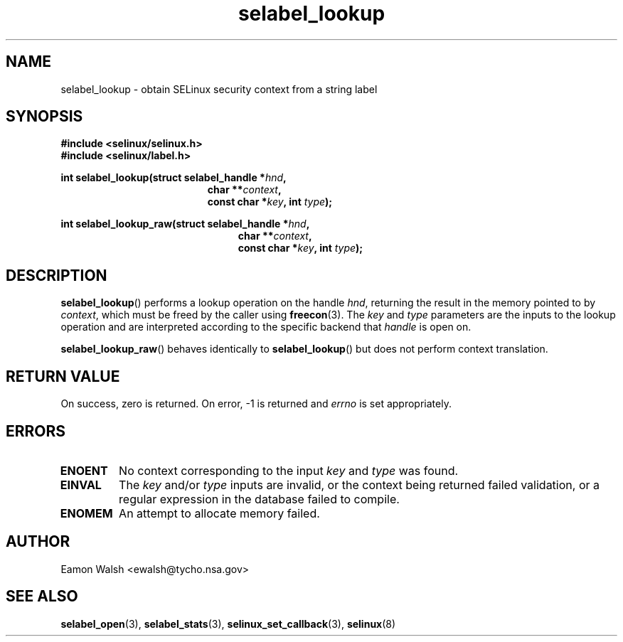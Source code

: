 .\" Hey Emacs! This file is -*- nroff -*- source.
.\"
.\" Author: Eamon Walsh (ewalsh@tycho.nsa.gov) 2007
.TH "selabel_lookup" "3" "18 Jun 2007" "" "SELinux API documentation"
.SH "NAME"
selabel_lookup \- obtain SELinux security context from a string label
.
.SH "SYNOPSIS"
.B #include <selinux/selinux.h>
.br
.B #include <selinux/label.h>
.sp
.BI "int selabel_lookup(struct selabel_handle *" hnd ,
.in +\w'int selabel_lookup('u
.BI "char **" context ,
.br
.BI "const char *" key ", int " type ");"
.in
.sp
.BI "int selabel_lookup_raw(struct selabel_handle *" hnd ,
.in +\w'int selabel_lookup_raw('u
.BI "char **" context ,
.br
.BI "const char *" key ", int " type ");"
.in
.
.SH "DESCRIPTION"
.BR selabel_lookup ()
performs a lookup operation on the handle 
.IR hnd ,
returning the result in the memory pointed to by 
.IR context ,
which must be freed by the caller using
.BR freecon (3).
The 
.I key
and
.I type
parameters are the inputs to the lookup operation and are interpreted according to the specific backend that 
.I handle
is open on.

.BR selabel_lookup_raw ()
behaves identically to 
.BR selabel_lookup ()
but does not perform context translation.
.
.SH "RETURN VALUE"
On success, zero is returned.  On error, \-1 is returned and
.I errno
is set appropriately.
.
.SH "ERRORS"
.TP
.B ENOENT
No context corresponding to the input 
.I key
and
.I type
was found.
.TP
.B EINVAL
The
.I key
and/or
.I type
inputs are invalid, or the context being returned failed validation, or a
regular expression in the database failed to compile.
.TP
.B ENOMEM
An attempt to allocate memory failed.
.
.SH "AUTHOR"
Eamon Walsh <ewalsh@tycho.nsa.gov>
.
.SH "SEE ALSO"
.BR selabel_open (3),
.BR selabel_stats (3),
.BR selinux_set_callback (3),
.BR selinux (8)
